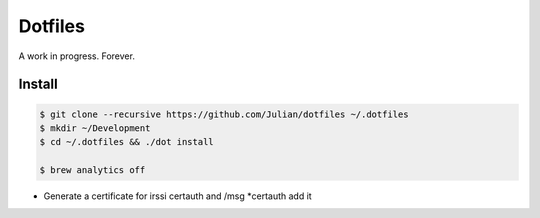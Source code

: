 ========
Dotfiles
========

A work in progress.
Forever.

Install
-------

.. code-block:: sh

   $ git clone --recursive https://github.com/Julian/dotfiles ~/.dotfiles
   $ mkdir ~/Development
   $ cd ~/.dotfiles && ./dot install

   $ brew analytics off

* Generate a certificate for irssi certauth and /msg *certauth add it
